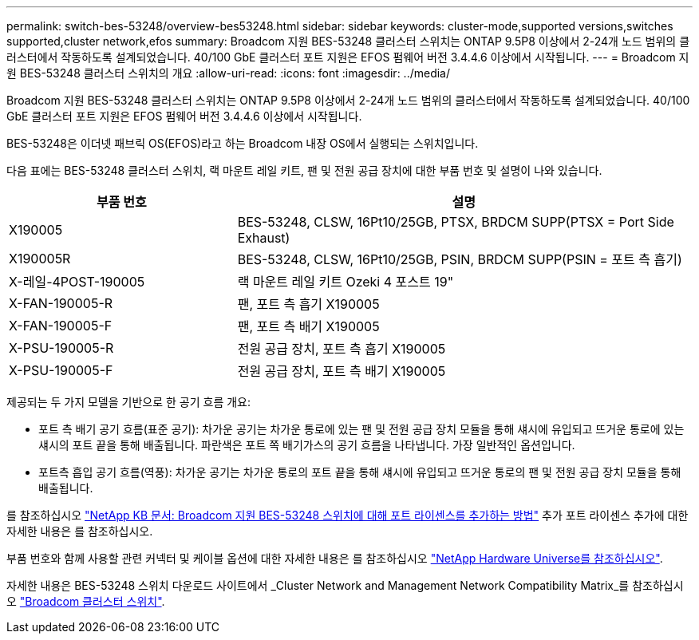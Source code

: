 ---
permalink: switch-bes-53248/overview-bes53248.html 
sidebar: sidebar 
keywords: cluster-mode,supported versions,switches supported,cluster network,efos 
summary: Broadcom 지원 BES-53248 클러스터 스위치는 ONTAP 9.5P8 이상에서 2-24개 노드 범위의 클러스터에서 작동하도록 설계되었습니다. 40/100 GbE 클러스터 포트 지원은 EFOS 펌웨어 버전 3.4.4.6 이상에서 시작됩니다. 
---
= Broadcom 지원 BES-53248 클러스터 스위치의 개요
:allow-uri-read: 
:icons: font
:imagesdir: ../media/


[role="lead"]
Broadcom 지원 BES-53248 클러스터 스위치는 ONTAP 9.5P8 이상에서 2-24개 노드 범위의 클러스터에서 작동하도록 설계되었습니다. 40/100 GbE 클러스터 포트 지원은 EFOS 펌웨어 버전 3.4.4.6 이상에서 시작됩니다.

BES-53248은 이더넷 패브릭 OS(EFOS)라고 하는 Broadcom 내장 OS에서 실행되는 스위치입니다.

다음 표에는 BES-53248 클러스터 스위치, 랙 마운트 레일 키트, 팬 및 전원 공급 장치에 대한 부품 번호 및 설명이 나와 있습니다.

[cols="1,2"]
|===
| 부품 번호 | 설명 


 a| 
X190005
 a| 
BES-53248, CLSW, 16Pt10/25GB, PTSX, BRDCM SUPP(PTSX = Port Side Exhaust)



 a| 
X190005R
 a| 
BES-53248, CLSW, 16Pt10/25GB, PSIN, BRDCM SUPP(PSIN = 포트 측 흡기)



 a| 
X-레일-4POST-190005
 a| 
랙 마운트 레일 키트 Ozeki 4 포스트 19"



 a| 
X-FAN-190005-R
 a| 
팬, 포트 측 흡기 X190005



 a| 
X-FAN-190005-F
 a| 
팬, 포트 측 배기 X190005



 a| 
X-PSU-190005-R
 a| 
전원 공급 장치, 포트 측 흡기 X190005



 a| 
X-PSU-190005-F
 a| 
전원 공급 장치, 포트 측 배기 X190005

|===
제공되는 두 가지 모델을 기반으로 한 공기 흐름 개요:

* 포트 측 배기 공기 흐름(표준 공기): 차가운 공기는 차가운 통로에 있는 팬 및 전원 공급 장치 모듈을 통해 섀시에 유입되고 뜨거운 통로에 있는 섀시의 포트 끝을 통해 배출됩니다. 파란색은 포트 쪽 배기가스의 공기 흐름을 나타냅니다. 가장 일반적인 옵션입니다.
* 포트측 흡입 공기 흐름(역풍): 차가운 공기는 차가운 통로의 포트 끝을 통해 섀시에 유입되고 뜨거운 통로의 팬 및 전원 공급 장치 모듈을 통해 배출됩니다.


를 참조하십시오 https://kb.netapp.com/Advice_and_Troubleshooting/Data_Protection_and_Security/MetroCluster/How_to_add_Additional_Port_Licensing_for_the_Broadcom-Supported_BES-53248_Switch["NetApp KB 문서: Broadcom 지원 BES-53248 스위치에 대해 포트 라이센스를 추가하는 방법"^] 추가 포트 라이센스 추가에 대한 자세한 내용은 를 참조하십시오.

부품 번호와 함께 사용할 관련 커넥터 및 케이블 옵션에 대한 자세한 내용은 를 참조하십시오 https://hwu.netapp.com/Home/Index["NetApp Hardware Universe를 참조하십시오"^].

자세한 내용은 BES-53248 스위치 다운로드 사이트에서 _Cluster Network and Management Network Compatibility Matrix_를 참조하십시오 https://mysupport.netapp.com/site/products/all/details/broadcom-cluster-switches/downloads-tab["Broadcom 클러스터 스위치"^].
